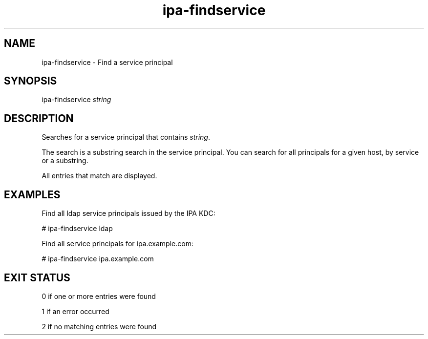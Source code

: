 .\" A man page for ipa-findservice
.\" Copyright (C) 2007 Red Hat, Inc.
.\" 
.\" This is free software; you can redistribute it and/or modify it under
.\" the terms of the GNU Library General Public License as published by
.\" the Free Software Foundation; version 2 only
.\" 
.\" This program is distributed in the hope that it will be useful, but
.\" WITHOUT ANY WARRANTY; without even the implied warranty of
.\" MERCHANTABILITY or FITNESS FOR A PARTICULAR PURPOSE.  See the GNU
.\" General Public License for more details.
.\" 
.\" You should have received a copy of the GNU Library General Public
.\" License along with this program; if not, write to the Free Software
.\" Foundation, Inc., 675 Mass Ave, Cambridge, MA 02139, USA.
.\" 
.\" Author: Rob Crittenden <rcritten@redhat.com>
.\" 
.TH "ipa-findservice" "1" "Jan 11 2008" "freeipa" ""
.SH "NAME"
ipa\-findservice \- Find a service principal
.SH "SYNOPSIS"
ipa\-findservice \fIstring\fR

.SH "DESCRIPTION"
Searches for a service principal that contains \fIstring\fR.

The search is a substring search in the service principal. You can search for all principals for a given host, by service or a substring.

All entries that match are displayed.
.SH "EXAMPLES"
Find all ldap service principals issued by the IPA KDC:

    # ipa\-findservice ldap

Find all service principals for ipa.example.com:

    # ipa\-findservice ipa.example.com
.SH "EXIT STATUS"
0 if one or more entries were found

1 if an error occurred

2 if no matching entries were found
